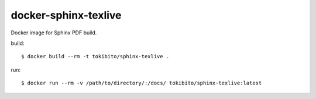 =====================
docker-sphinx-texlive
=====================

Docker image for Sphinx PDF build.

build::

   $ docker build --rm -t tokibito/sphinx-texlive .

run::

   $ docker run --rm -v /path/to/directory/:/docs/ tokibito/sphinx-texlive:latest
